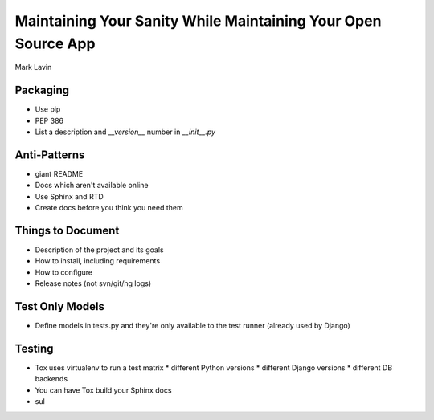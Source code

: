 ==============================================================
Maintaining Your Sanity While Maintaining Your Open Source App
==============================================================

Mark Lavin

Packaging
=========

* Use pip
* PEP 386
* List a description and `__version__` number in `__init__.py` 

Anti-Patterns
=============

* giant README
* Docs which aren't available online
* Use Sphinx and RTD
* Create docs before you think you need them

Things to Document
==================

* Description of the project and its goals
* How to install, including requirements
* How to configure
* Release notes (not svn/git/hg logs)

Test Only Models
================

* Define models in tests.py and they're only available to the test runner (already used by Django)

Testing
=======

* Tox uses virtualenv to run a test matrix
  * different Python versions
  * different Django versions
  * different DB backends
* You can have Tox build your Sphinx docs
* sul
